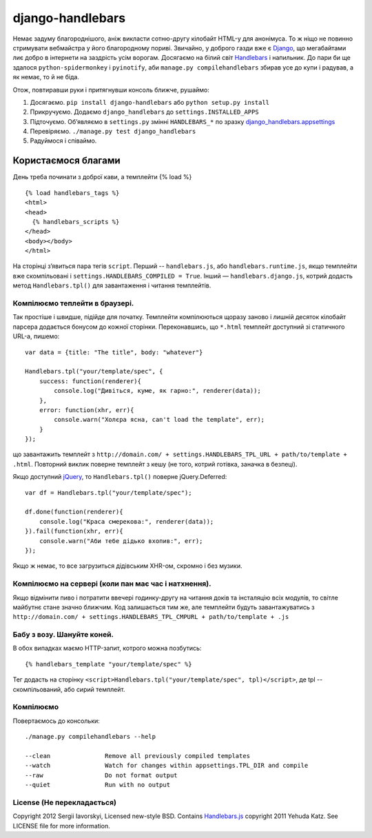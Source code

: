 =================
django-handlebars
=================
Немає задуму благороднішого, аніж викласти сотню-другу кілобайт HTML-у для анонімуса. То ж ніщо не повинно стримувати вебмайстра у його благородному пориві. Звичайно, у доброго газди вже є `Django <https://www.djangoproject.com/>`_, що мегабайтами лиє добро в інтернети на заздрість усім ворогам. Досягаємо на білий світ `Handlebars <http://handlebarsjs.com/>`_ і напильник. До пари би ще здалося ``python-spidermonkey`` і ``pyinotify``, аби ``manage.py compilehandlebars`` збирав усе до купи і радував, а як немає, то й не біда.

Отож, повтиравши руки і притягнувши консоль ближче, рушаймо:

1. Досягаємо. ``pip install django-handlebars`` або ``python setup.py install``

2. Прикручуємо. Додаємо ``django_handlebars`` до ``settings.INSTALLED_APPS``

3. Підточуємо. Об’являємо в ``settings.py`` змінні ``HANDLEBARS_*`` по зразку `django_handlebars.appsettings <https://github.com/yavorskiy/django-handlebars/blob/master/django_handlebars/appsettings.py>`_

4. Перевіряємо. ``./manage.py test django_handlebars``

5. Радуймося і співаймо.


Користаємося благами
====================
День треба починати з доброї кави, а темплейти {% load %} ::

  {% load handlebars_tags %}
  <html>
  <head>
    {% handlebars_scripts %}
  </head>
  <body></body> 
  </html>

На сторінці з’явиться пара тегів ``script``. Перший -- ``handlebars.js``, або ``handlebars.runtime.js``, якщо темплейти вже скомпільовані і ``settings.HANDLEBARS_COMPILED = True``. Інший — ``handlebars.django.js``, котрий додасть метод ``Handlebars.tpl()`` для завантаження і читання темплейтів. 

Компілюємо теплейти в браузері.
-------------------------------
Так простіше і швидше, підійде для початку. Темплейти компілюються щоразу заново і лишній десяток кілобайт парсера додається бонусом до кожної сторінки. Переконавшись, що ``*.html`` темплейт доступний зі статичного URL-а, пишемо::
	
  var data = {title: "The title", body: "whatever"}

  Handlebars.tpl("your/template/spec", {
      success: function(renderer){
          console.log("Дивіться, куме, як гарно:", renderer(data));
      },
      error: function(xhr, err){
          console.warn("Холєра ясна, can't load the template", err);
      }
  });

що завантажить темплейт з ``http://domain.com/ + settings.HANDLEBARS_TPL_URL + path/to/template + .html``. Повторний виклик поверне темплейт з кешу (не того, котрий готівка, заначка в безпеці).

Якщо доступний `jQuery <https://github.com/jquery/jquery>`_, то ``Handlebars.tpl()`` поверне jQuery.Deferred::

  var df = Handlebars.tpl("your/template/spec");

  df.done(function(renderer){
      console.log("Краса смерекова:", renderer(data));
  }).fail(function(xhr, err){
      console.warn("Аби тебе дідько вхопив:", err);
  });

Якщо ж немає, то все загрузиться дідівським XHR-ом, скромно і без музики.

Компілюємо на сервері (коли пан має час і натхнення).
----------------------------------------------------
Якщо відмінити пиво і потратити ввечері годинку-другу на читання доків та інсталяцію всіх модулів, то світле майбутнє стане значно ближчим. Код залишається тим же, але темплейти будуть завантажуватись з ``http://domain.com/ + settings.HANDLEBARS_TPL_CMPURL + path/to/template + .js``

Бабу з возу. Шануйте коней.
--------------------------
В обох випадках маємо HTTP-запит, котрого можна позбутись::

  {% handlebars_template "your/template/spec" %}

Тег додасть на сторінку ``<script>Handlebars.tpl("your/template/spec", tpl)</script>``, де tpl -- скомпільований, або сирий темплейт.

Компілюємо
--------------
Повертаємось до консольки::

  ./manage.py compilehandlebars --help

  --clean               Remove all previously compiled templates
  --watch               Watch for changes within appsettings.TPL_DIR and compile
  --raw                 Do not format output
  --quiet               Run with no output

License (Не перекладається)
---------------------------
Copyright 2012 Sergii Iavorskyi, Licensed new-style BSD. Contains `Handlebars.js <https://github.com/wycats/handlebars.js>`_ copyright 2011 Yehuda Katz. See LICENSE file for more information.





